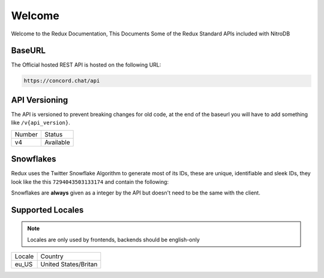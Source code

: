 Welcome
-------
Welcome to the Redux Documentation, This Documents Some of the Redux Standard APIs included with NitroDB

BaseURL
~~~~~~~
The Official hosted REST API is hosted on the following URL:

.. code-block:: txt

    https://concord.chat/api

API Versioning
~~~~~~~~~~~~~~

The API is versioned to prevent breaking changes for old code,
at the end of the baseurl you will have to add something like ``/v{api_version}``.

+--------+-----------+
| Number | Status    |
+--------+-----------+
| v4     | Available |
+--------+-----------+

Snowflakes
~~~~~~~~~~
Redux uses the Twitter Snowflake Algorithm to generate most of its IDs, 
these are unique, identifiable and sleek IDs, they look like the this ``7294043503133174``
and contain the following:

+------------+-----------+----------------+-------------------------------------------------------------------------------------------------------------------+---------------------------------------+
| field      | bits      | number of bits | description                                                                                                       | retrieval                             |
+------------+-----------+----------------+-------------------------------------------------------------------------------------------------------------------+---------------------------------------+
| Timestamp  | 63 to 22  | 42 bits        | Milliseconds since the Redux Epoch, exactly ``Thursday, April 7, 2022 9:54:31.415 AM`` UTC or ``1649325271415`` | ``(snowflake >> 22) + 1649325271415`` |
+------------+-----------+----------------+-------------------------------------------------------------------------------------------------------------------+---------------------------------------+
| Worker ID  | 21 to 17  | 5 bits         |                                                                                                                   | ``(snowflake & 0x3E0000) >> 17``      |
+------------+-----------+----------------+-------------------------------------------------------------------------------------------------------------------+---------------------------------------+
| Process ID | 16 to 12  | 5 bits         |                                                                                                                   | ``(snowflake & 0x1F000) >> 12``       |
+------------+-----------+----------------+-------------------------------------------------------------------------------------------------------------------+---------------------------------------+
| Increment  | 11 to 0   | 12 bits        | For every ID that is generated on that process, this number is incremented                                        | ``snowflake & 0xFFF``                 |
+------------+-----------+----------------+-------------------------------------------------------------------------------------------------------------------+---------------------------------------+

Snowflakes are **always** given as a integer by the API but doesn't need to be the same with the client.

Supported Locales
~~~~~~~~~~~~~~~~~

.. note:: Locales are only used by frontends, backends should be english-only

+-----------+-----------------------+
| Locale    | Country               |
+-----------+-----------------------+
| eu_US     | United States/Britan  |
+-----------+-----------------------+
